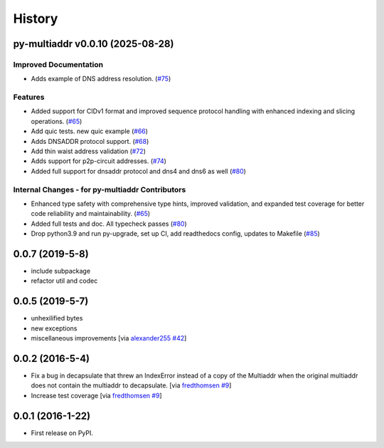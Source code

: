History
=======

.. towncrier release notes start

py-multiaddr v0.0.10 (2025-08-28)
---------------------------------

Improved Documentation
~~~~~~~~~~~~~~~~~~~~~~

- Adds example of DNS address resolution. (`#75 <https://github.com/multiformats/py-multiaddr/issues/75>`__)


Features
~~~~~~~~

- Added support for CIDv1 format and improved sequence protocol handling with enhanced indexing and slicing operations. (`#65 <https://github.com/multiformats/py-multiaddr/issues/65>`__)
- Add quic tests. new quic example (`#66 <https://github.com/multiformats/py-multiaddr/issues/66>`__)
- Adds DNSADDR protocol support. (`#68 <https://github.com/multiformats/py-multiaddr/issues/68>`__)
- Add thin waist address validation (`#72 <https://github.com/multiformats/py-multiaddr/issues/72>`__)
- Adds support for p2p-circuit addresses. (`#74 <https://github.com/multiformats/py-multiaddr/issues/74>`__)
- Added full support for dnsaddr protocol and dns4 and dns6 as well (`#80 <https://github.com/multiformats/py-multiaddr/issues/80>`__)


Internal Changes - for py-multiaddr Contributors
~~~~~~~~~~~~~~~~~~~~~~~~~~~~~~~~~~~~~~~~~~~~~~~~

- Enhanced type safety with comprehensive type hints, improved validation, and expanded test coverage for better code reliability and maintainability. (`#65 <https://github.com/multiformats/py-multiaddr/issues/65>`__)
- Added full tests and doc. All typecheck passes (`#80 <https://github.com/multiformats/py-multiaddr/issues/80>`__)
- Drop python3.9 and run py-upgrade, set up CI, add readthedocs config, updates to Makefile (`#85 <https://github.com/multiformats/py-multiaddr/issues/85>`__)


0.0.7 (2019-5-8)
----------------

* include subpackage
* refactor util and codec

0.0.5 (2019-5-7)
----------------

* unhexilified bytes
* new exceptions
* miscellaneous improvements [via alexander255_ `#42`_]

.. _alexander255: https://github.com/alexander255
.. _`#42`: https://github.com/multiformats/py-multiaddr/pull/42

0.0.2 (2016-5-4)
----------------

* Fix a bug in decapsulate that threw an IndexError instead of a copy of the
  Multiaddr when the original multiaddr does not contain the multiaddr to
  decapsulate. [via fredthomsen_ `#9`_]
* Increase test coverage [via fredthomsen_ `#9`_]

.. _fredthomsen: https://github.com/fredthomsen
.. _`#9`: https://github.com/multiformats/py-multiaddr/pull/9

0.0.1 (2016-1-22)
------------------

* First release on PyPI.
